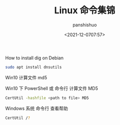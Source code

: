 #+title: Linux 命令集锦
#+AUTHOR: panshishuo
#+date: <2021-12-0707:57>

**** How to install dig on Debian
#+BEGIN_SRC sh
sudo apt install dnsutils
#+END_SRC

**** Win10 计算文件 md5
Win10 下 PowerShell 或 命令行 计算文件 MD5
#+BEGIN_SRC sh
CertUtil -hashfile <path to file> MD5
#+END_SRC

Windows 系统 命令行 查看帮助
#+BEGIN_SRC sh
CertUtil /?
#+END_SRC
